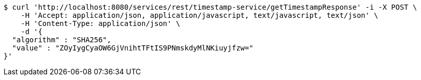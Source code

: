 [source,bash]
----
$ curl 'http://localhost:8080/services/rest/timestamp-service/getTimestampResponse' -i -X POST \
    -H 'Accept: application/json, application/javascript, text/javascript, text/json' \
    -H 'Content-Type: application/json' \
    -d '{
  "algorithm" : "SHA256",
  "value" : "ZOyIygCyaOW6GjVnihtTFtIS9PNmskdyMlNKiuyjfzw="
}'
----
